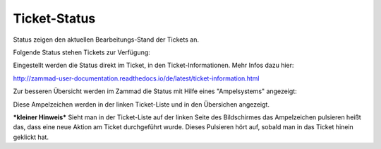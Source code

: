 Ticket-Status
=============

Status zeigen den aktuellen Bearbeitungs-Stand der Tickets an. 

Folgende Status stehen Tickets zur Verfügung:

.. image:: images/gettingstarted/Tabelle2-Statusauspraegungen.jpg

Eingestellt werden die Status direkt im Ticket, in den Ticket-Informationen. Mehr Infos dazu hier: 

http://zammad-user-documentation.readthedocs.io/de/latest/ticket-information.html 

Zur besseren Übersicht werden im Zammad die Status mit Hilfe eines "Ampelsystems" angezeigt:

.. image:: images/gettingstarted/Tabelle3-traffic-light.jpg

Diese Ampelzeichen werden in der linken Ticket-Liste und in den Übersichen angezeigt.


***kleiner Hinweis***
Sieht man in der Ticket-Liste auf der linken Seite des Bildschirmes das Ampelzeichen pulsieren heißt das, dass eine neue Aktion am Ticket durchgeführt wurde. Dieses Pulsieren hört auf, sobald man in das Ticket hinein geklickt hat.
